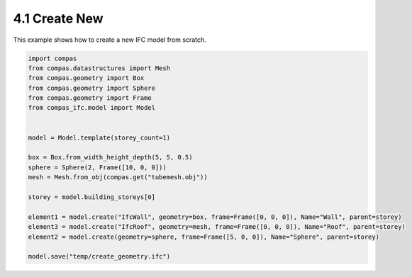*******************************************************************************
4.1 Create New
*******************************************************************************

This example shows how to create a new IFC model from scratch.

.. code-block:: python

    import compas
    from compas.datastructures import Mesh
    from compas.geometry import Box
    from compas.geometry import Sphere
    from compas.geometry import Frame
    from compas_ifc.model import Model


    model = Model.template(storey_count=1)

    box = Box.from_width_height_depth(5, 5, 0.5)
    sphere = Sphere(2, Frame([10, 0, 0]))
    mesh = Mesh.from_obj(compas.get("tubemesh.obj"))

    storey = model.building_storeys[0]

    element1 = model.create("IfcWall", geometry=box, frame=Frame([0, 0, 0]), Name="Wall", parent=storey)
    element3 = model.create("IfcRoof", geometry=mesh, frame=Frame([0, 0, 0]), Name="Roof", parent=storey)
    element2 = model.create(geometry=sphere, frame=Frame([5, 0, 0]), Name="Sphere", parent=storey)

    model.save("temp/create_geometry.ifc")
